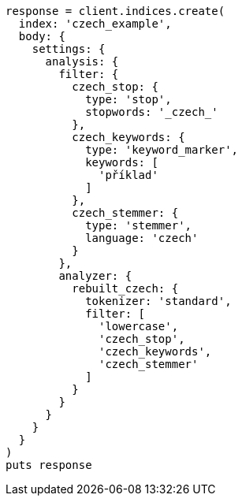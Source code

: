 [source, ruby]
----
response = client.indices.create(
  index: 'czech_example',
  body: {
    settings: {
      analysis: {
        filter: {
          czech_stop: {
            type: 'stop',
            stopwords: '_czech_'
          },
          czech_keywords: {
            type: 'keyword_marker',
            keywords: [
              'příklad'
            ]
          },
          czech_stemmer: {
            type: 'stemmer',
            language: 'czech'
          }
        },
        analyzer: {
          rebuilt_czech: {
            tokenizer: 'standard',
            filter: [
              'lowercase',
              'czech_stop',
              'czech_keywords',
              'czech_stemmer'
            ]
          }
        }
      }
    }
  }
)
puts response
----
